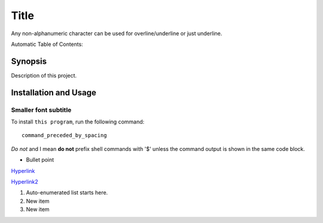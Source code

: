 *****
Title
*****

Any non-alphanumeric character can be used for overline/underline or just underline.

Automatic Table of Contents:

.. contents::
    :local:
    :depth: 
.. image:: ./frontend/cat.png
    :align: center
    :backlinks: none


========
Synopsis
========
Description of this project.

======================
Installation and Usage
======================

Smaller font subtitle
---------------------
To install ``this program``, run the following command:: 

 command_preceded_by_spacing

*Do not* and I mean **do not** prefix shell commands with '$' unless the command output is shown in the same code block.

- Bullet point
`Hyperlink <https://www.google.com/>`_

`Hyperlink2`_

#. Auto-enumerated list starts here.
#. New item
#. New item

.. _Hyperlink2: https://www.gmail.com
